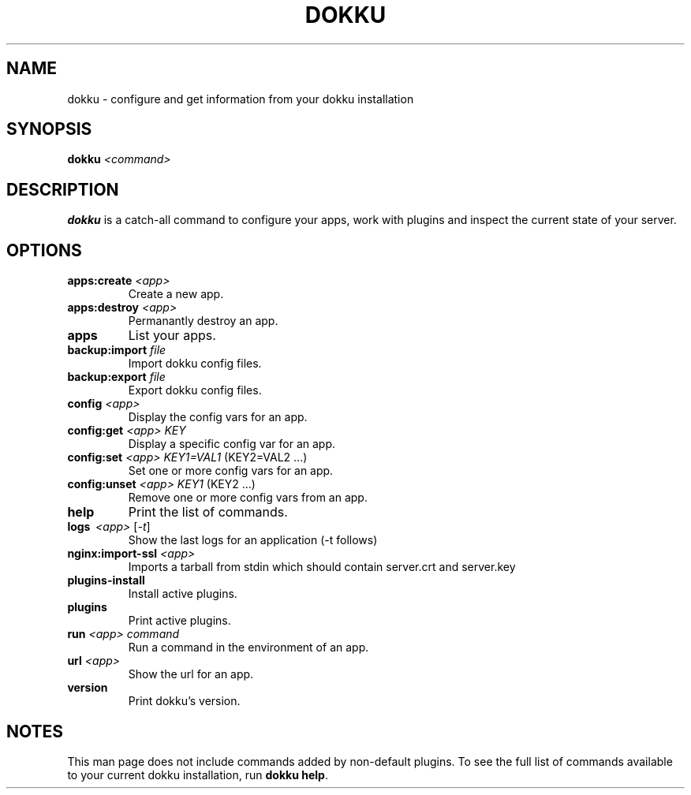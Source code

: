 .TH DOKKU 1 2014-11-22
.\"Make sure to change that date when you commit a change!
.\"
.SH NAME
dokku \- configure and get information from your dokku installation
.\"
.SH SYNOPSIS
.B dokku
.I <command>
.\"
.SH DESCRIPTION
.B dokku
is a catch-all command to configure your apps,
work with plugins and inspect the current state of your server.
.\"
.SH OPTIONS
.TP
.BI apps:create " <app>"
Create a new app.
.TP
.BI apps:destroy " <app>"
Permanantly destroy an app.
.TP
.B apps
List your apps.
.TP
.BI backup:import " file"
Import dokku config files.
.TP
.BI backup:export " file"
Export dokku config files.
.TP
.BI config " <app>"
Display the config vars for an app.
.TP
.BI config:get " <app> KEY"
Display a specific config var for an app.
.TP
.BI config:set " <app> KEY1=VAL1" \fR\ (KEY2=VAL2\ \.\.\.)
Set one or more config vars for an app.
.TP
.BI config:unset " <app> KEY1" \fR\ (KEY2\ \.\.\.)
Remove one or more config vars from an app.
.TP
.B help
Print the list of commands.
.TP
.B logs \ \fI<app> \fR[\fI-t\fR]
Show the last logs for an application (-t follows)
.TP
.BI nginx:import-ssl " <app>"
Imports a tarball from stdin which should contain
server\.crt and server\.key
.TP
.B plugins-install
Install active plugins.
.TP
.B plugins
Print active plugins.
.TP
.BI run " <app> command"
Run a command in the environment of an app.
.TP
.BI url " <app>"
Show the url for an app.
.TP
.B version
Print dokku's version.
.\"
.SH NOTES
This man page does not include commands added
by non-default plugins. To see the full list
of commands available to your current dokku
installation, run \fBdokku help\fR.
